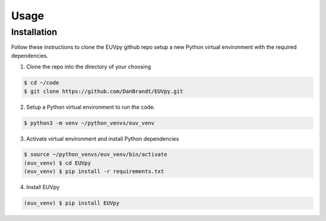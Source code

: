 Usage
==========

Installation
---------------
Follow these instructions to clone the EUVpy github repo setup a new Python virtual environment with the required dependencies.

1. Clone the repo into the directory of your choosing

.. code-block:: console

    $ cd ~/code
    $ git clone https://github.com/DanBrandt/EUVpy.git

2. Setup a Python virtual environment to run the code.

.. code-block:: console

    $ python3 -m venv ~/python_venvs/euv_venv

3. Activate virtual environment and install Python dependencies

.. code-block:: console

    $ source ~/python_venvs/euv_venv/bin/activate
    (euv_venv) $ cd EUVpy
    (euv_venv) $ pip install -r requirements.txt

4. Install EUVpy

.. code-block:: console

    (euv_venv) $ pip install EUVpy